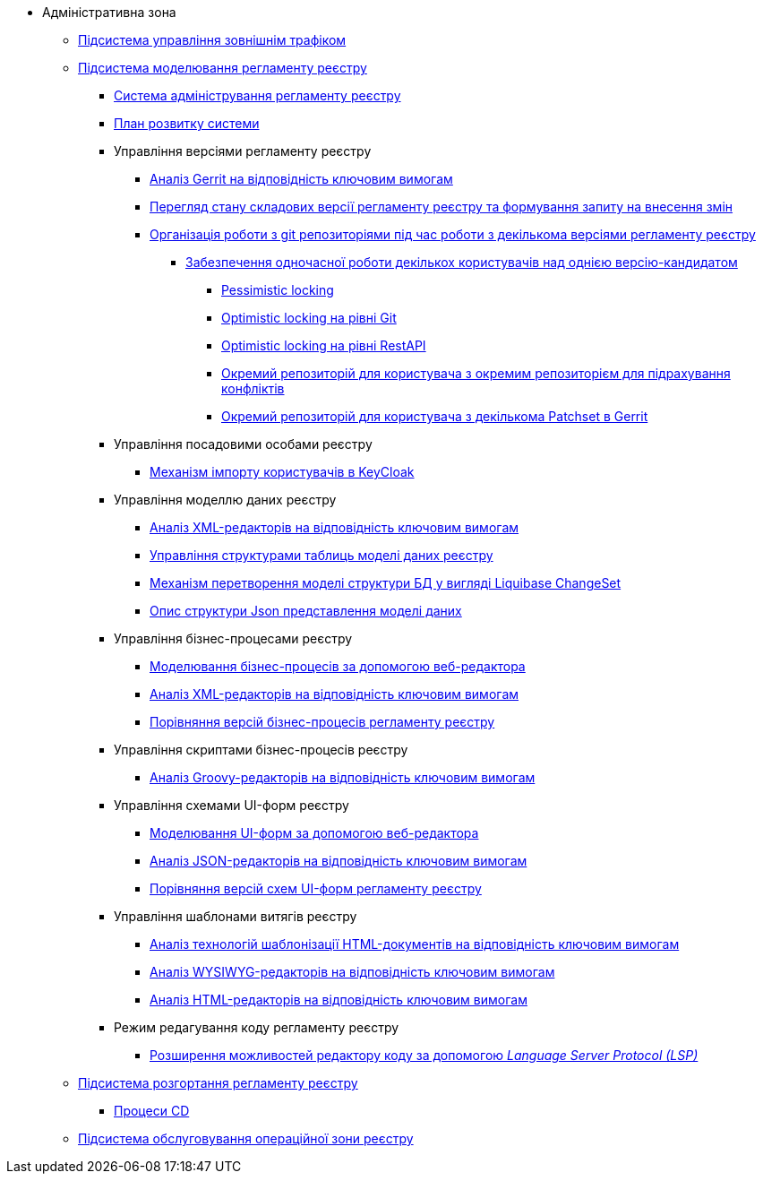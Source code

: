 **** Адміністративна зона
***** xref:arch:architecture/registry/administrative/ext-api-management/overview.adoc[Підсистема управління зовнішнім трафіком]
***** xref:arch:architecture/registry/administrative/regulation-management/overview.adoc[Підсистема моделювання регламенту реєстру]
****** xref:arch:architecture/registry/administrative/regulation-management/admin-portal/admin-portal.adoc[Система адміністрування регламенту реєстру]
****** xref:arch:architecture/registry/administrative/regulation-management/admin-portal/admin-portal-roadmap.adoc[План розвитку системи]
****** Управління версіями регламенту реєстру
******* xref:arch:architecture/registry/administrative/regulation-management/admin-portal/regulation-repository/gerrit-capabilities-evaluation.adoc[Аналіз Gerrit на відповідність ключовим вимогам]
******* xref:arch:architecture/registry/administrative/regulation-management/admin-portal/regulation-repository/git-gerrit-evaluation.adoc[Перегляд стану складових версії регламенту реєстру та формування запиту на внесення змін]
******* xref:arch:architecture/registry/administrative/regulation-management/admin-portal/regulation-repository/gitflow/gitflow-description.adoc[Організація роботи з git репозиторіями під час роботи з декількома версіями регламенту реєстру]
******** xref:arch:architecture/registry/administrative/regulation-management/admin-portal/regulation-repository/gitflow/git-repositories-management.adoc[Забезпечення одночасної роботи декількох користувачів над однією версію-кандидатом]
********* xref:arch:architecture/registry/administrative/regulation-management/admin-portal/regulation-repository/gitflow/gitflow-pessimistic-locking.adoc[Pessimistic locking]
********* xref:arch:architecture/registry/administrative/regulation-management/admin-portal/regulation-repository/gitflow/gitflow-optimistic-locking.adoc[Optimistic locking на рівні Git]
********* xref:arch:architecture/registry/administrative/regulation-management/admin-portal/regulation-repository/gitflow/gitflow-optimistic-locking-http.adoc[Optimistic locking на рівні RestAPI]
********* xref:arch:architecture/registry/administrative/regulation-management/admin-portal/regulation-repository/gitflow/gitflow-git-driven-structure.adoc[Окремий репозиторій для користувача з окремим репозиторієм для підрахування конфліктів]
********* xref:arch:architecture/registry/administrative/regulation-management/admin-portal/regulation-repository/gitflow/gerrit-driven-structure.adoc[Окремий репозиторій для користувача з декількома Patchset в Gerrit]
****** Управління посадовими особами реєстру
******* xref:arch:architecture/registry/administrative/regulation-management/user-import.adoc[Механізм імпорту користувачів в KeyCloak]
****** Управління моделлю даних реєстру
******* xref:arch:architecture/registry/administrative/regulation-management/admin-portal/data-model/xml-editor-tech-evaluation.adoc[Аналіз XML-редакторів на відповідність ключовим вимогам]
******* xref:arch:architecture/registry/administrative/regulation-management/admin-portal/data-model/admin-portal-data-model-management.adoc[Управління структурами таблиць моделі даних реєстру]
******* xref:arch:architecture/registry/administrative/regulation-management/admin-portal/data-model/admin-portal-data-model-xml-changelog-serialization.adoc[Механізм перетворення моделі структури БД у вигляді Liquibase ChangeSet]
******* xref:arch:architecture/registry/administrative/regulation-management/admin-portal/data-model/admin-portal-data-model-json-schema-description.adoc[Опис структури Json представлення моделі даних]
****** Управління бізнес-процесами реєстру
******* xref:arch:architecture/registry/administrative/regulation-management/admin-portal/business-processes/bpmn-modeler.adoc[Моделювання бізнес-процесів за допомогою веб-редактора]
******* xref:arch:architecture/registry/administrative/regulation-management/admin-portal/business-processes/xml-editor-tech-evaluation.adoc[Аналіз XML-редакторів на відповідність ключовим вимогам]
******* xref:arch:architecture/registry/administrative/regulation-management/admin-portal/business-processes/version-comparison.adoc[Порівняння версій бізнес-процесів регламенту реєстру]
****** Управління скриптами бізнес-процесів реєстру
******* xref:arch:architecture/registry/administrative/regulation-management/admin-portal/scripts/groovy-editor-tech-evaluation.adoc[Аналіз Groovy-редакторів на відповідність ключовим вимогам]
****** Управління схемами UI-форм реєстру
******* xref:arch:architecture/registry/administrative/regulation-management/admin-portal/forms/form-modeler.adoc[Моделювання UI-форм за допомогою веб-редактора]
******* xref:arch:architecture/registry/administrative/regulation-management/admin-portal/forms/json-editor-tech-evaluation.adoc[Аналіз JSON-редакторів на відповідність ключовим вимогам]
******* xref:arch:architecture/registry/administrative/regulation-management/admin-portal/forms/version-comparison.adoc[Порівняння версій схем UI-форм регламенту реєстру]
****** Управління шаблонами витягів реєстру
******* xref:arch:architecture/registry/administrative/regulation-management/admin-portal/excerpts/template-engine-evaluation.adoc[Аналіз технологій шаблонізації HTML-документів на відповідність ключовим вимогам]
******* xref:arch:architecture/registry/administrative/regulation-management/admin-portal/excerpts/wysiwyg-tech-evaluation.adoc[Аналіз WYSIWYG-редакторів на відповідність ключовим вимогам]
******* xref:arch:architecture/registry/administrative/regulation-management/admin-portal/excerpts/html-editor-tech-evaluation.adoc[Аналіз HTML-редакторів на відповідність ключовим вимогам]
****** Режим редагування коду регламенту реєстру
******* xref:arch:architecture/registry/administrative/regulation-management/admin-portal/code-editor/code-editor-language-server-protocol.adoc[Розширення можливостей редактору коду за допомогою _Language Server Protocol (LSP)_]
***** xref:arch:architecture/registry/administrative/regulation-publication/overview.adoc[Підсистема розгортання регламенту реєстру]
****** xref:arch:architecture/registry/administrative/regulation-publication/cd-process.adoc[Процеси CD]
***** xref:arch:architecture/registry/administrative/operational-maintenance/overview.adoc[Підсистема обслуговування операційної зони реєстру]